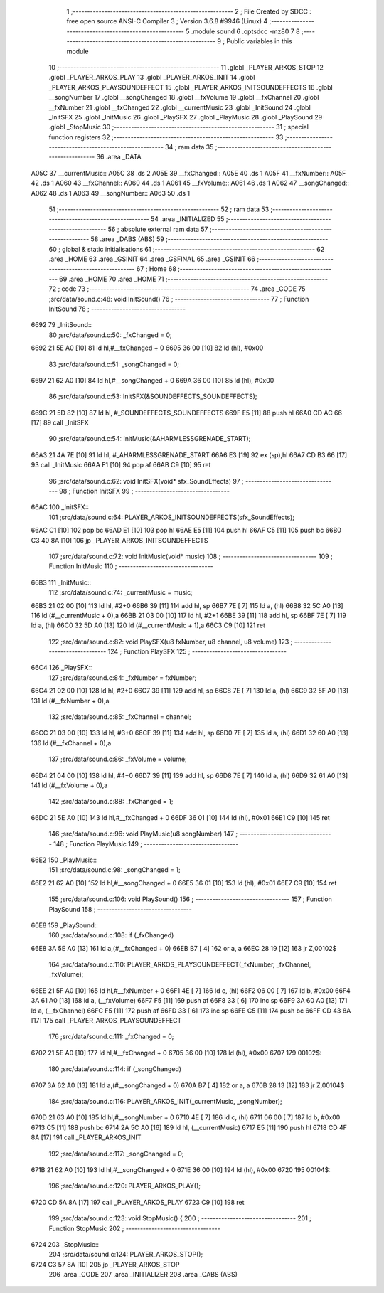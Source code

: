                               1 ;--------------------------------------------------------
                              2 ; File Created by SDCC : free open source ANSI-C Compiler
                              3 ; Version 3.6.8 #9946 (Linux)
                              4 ;--------------------------------------------------------
                              5 	.module sound
                              6 	.optsdcc -mz80
                              7 	
                              8 ;--------------------------------------------------------
                              9 ; Public variables in this module
                             10 ;--------------------------------------------------------
                             11 	.globl _PLAYER_ARKOS_STOP
                             12 	.globl _PLAYER_ARKOS_PLAY
                             13 	.globl _PLAYER_ARKOS_INIT
                             14 	.globl _PLAYER_ARKOS_PLAYSOUNDEFFECT
                             15 	.globl _PLAYER_ARKOS_INITSOUNDEFFECTS
                             16 	.globl __songNumber
                             17 	.globl __songChanged
                             18 	.globl __fxVolume
                             19 	.globl __fxChannel
                             20 	.globl __fxNumber
                             21 	.globl __fxChanged
                             22 	.globl __currentMusic
                             23 	.globl _InitSound
                             24 	.globl _InitSFX
                             25 	.globl _InitMusic
                             26 	.globl _PlaySFX
                             27 	.globl _PlayMusic
                             28 	.globl _PlaySound
                             29 	.globl _StopMusic
                             30 ;--------------------------------------------------------
                             31 ; special function registers
                             32 ;--------------------------------------------------------
                             33 ;--------------------------------------------------------
                             34 ; ram data
                             35 ;--------------------------------------------------------
                             36 	.area _DATA
   A05C                      37 __currentMusic::
   A05C                      38 	.ds 2
   A05E                      39 __fxChanged::
   A05E                      40 	.ds 1
   A05F                      41 __fxNumber::
   A05F                      42 	.ds 1
   A060                      43 __fxChannel::
   A060                      44 	.ds 1
   A061                      45 __fxVolume::
   A061                      46 	.ds 1
   A062                      47 __songChanged::
   A062                      48 	.ds 1
   A063                      49 __songNumber::
   A063                      50 	.ds 1
                             51 ;--------------------------------------------------------
                             52 ; ram data
                             53 ;--------------------------------------------------------
                             54 	.area _INITIALIZED
                             55 ;--------------------------------------------------------
                             56 ; absolute external ram data
                             57 ;--------------------------------------------------------
                             58 	.area _DABS (ABS)
                             59 ;--------------------------------------------------------
                             60 ; global & static initialisations
                             61 ;--------------------------------------------------------
                             62 	.area _HOME
                             63 	.area _GSINIT
                             64 	.area _GSFINAL
                             65 	.area _GSINIT
                             66 ;--------------------------------------------------------
                             67 ; Home
                             68 ;--------------------------------------------------------
                             69 	.area _HOME
                             70 	.area _HOME
                             71 ;--------------------------------------------------------
                             72 ; code
                             73 ;--------------------------------------------------------
                             74 	.area _CODE
                             75 ;src/data/sound.c:48: void InitSound()
                             76 ;	---------------------------------
                             77 ; Function InitSound
                             78 ; ---------------------------------
   6692                      79 _InitSound::
                             80 ;src/data/sound.c:50: _fxChanged = 0;
   6692 21 5E A0      [10]   81 	ld	hl,#__fxChanged + 0
   6695 36 00         [10]   82 	ld	(hl), #0x00
                             83 ;src/data/sound.c:51: _songChanged = 0;
   6697 21 62 A0      [10]   84 	ld	hl,#__songChanged + 0
   669A 36 00         [10]   85 	ld	(hl), #0x00
                             86 ;src/data/sound.c:53: InitSFX(&SOUNDEFFECTS_SOUNDEFFECTS);
   669C 21 5D 82      [10]   87 	ld	hl, #_SOUNDEFFECTS_SOUNDEFFECTS
   669F E5            [11]   88 	push	hl
   66A0 CD AC 66      [17]   89 	call	_InitSFX
                             90 ;src/data/sound.c:54: InitMusic(&AHARMLESSGRENADE_START);
   66A3 21 4A 7E      [10]   91 	ld	hl, #_AHARMLESSGRENADE_START
   66A6 E3            [19]   92 	ex	(sp),hl
   66A7 CD B3 66      [17]   93 	call	_InitMusic
   66AA F1            [10]   94 	pop	af
   66AB C9            [10]   95 	ret
                             96 ;src/data/sound.c:62: void InitSFX(void* sfx_SoundEffects)
                             97 ;	---------------------------------
                             98 ; Function InitSFX
                             99 ; ---------------------------------
   66AC                     100 _InitSFX::
                            101 ;src/data/sound.c:64: PLAYER_ARKOS_INITSOUNDEFFECTS(sfx_SoundEffects);
   66AC C1            [10]  102 	pop	bc
   66AD E1            [10]  103 	pop	hl
   66AE E5            [11]  104 	push	hl
   66AF C5            [11]  105 	push	bc
   66B0 C3 40 8A      [10]  106 	jp  _PLAYER_ARKOS_INITSOUNDEFFECTS
                            107 ;src/data/sound.c:72: void InitMusic(void* music)
                            108 ;	---------------------------------
                            109 ; Function InitMusic
                            110 ; ---------------------------------
   66B3                     111 _InitMusic::
                            112 ;src/data/sound.c:74: _currentMusic = music;
   66B3 21 02 00      [10]  113 	ld	hl, #2+0
   66B6 39            [11]  114 	add	hl, sp
   66B7 7E            [ 7]  115 	ld	a, (hl)
   66B8 32 5C A0      [13]  116 	ld	(#__currentMusic + 0),a
   66BB 21 03 00      [10]  117 	ld	hl, #2+1
   66BE 39            [11]  118 	add	hl, sp
   66BF 7E            [ 7]  119 	ld	a, (hl)
   66C0 32 5D A0      [13]  120 	ld	(#__currentMusic + 1),a
   66C3 C9            [10]  121 	ret
                            122 ;src/data/sound.c:82: void PlaySFX(u8 fxNumber, u8 channel, u8 volume)
                            123 ;	---------------------------------
                            124 ; Function PlaySFX
                            125 ; ---------------------------------
   66C4                     126 _PlaySFX::
                            127 ;src/data/sound.c:84: _fxNumber = fxNumber;
   66C4 21 02 00      [10]  128 	ld	hl, #2+0
   66C7 39            [11]  129 	add	hl, sp
   66C8 7E            [ 7]  130 	ld	a, (hl)
   66C9 32 5F A0      [13]  131 	ld	(#__fxNumber + 0),a
                            132 ;src/data/sound.c:85: _fxChannel = channel;
   66CC 21 03 00      [10]  133 	ld	hl, #3+0
   66CF 39            [11]  134 	add	hl, sp
   66D0 7E            [ 7]  135 	ld	a, (hl)
   66D1 32 60 A0      [13]  136 	ld	(#__fxChannel + 0),a
                            137 ;src/data/sound.c:86: _fxVolume = volume;
   66D4 21 04 00      [10]  138 	ld	hl, #4+0
   66D7 39            [11]  139 	add	hl, sp
   66D8 7E            [ 7]  140 	ld	a, (hl)
   66D9 32 61 A0      [13]  141 	ld	(#__fxVolume + 0),a
                            142 ;src/data/sound.c:88: _fxChanged = 1;
   66DC 21 5E A0      [10]  143 	ld	hl,#__fxChanged + 0
   66DF 36 01         [10]  144 	ld	(hl), #0x01
   66E1 C9            [10]  145 	ret
                            146 ;src/data/sound.c:96: void PlayMusic(u8 songNumber)
                            147 ;	---------------------------------
                            148 ; Function PlayMusic
                            149 ; ---------------------------------
   66E2                     150 _PlayMusic::
                            151 ;src/data/sound.c:98: _songChanged = 1;
   66E2 21 62 A0      [10]  152 	ld	hl,#__songChanged + 0
   66E5 36 01         [10]  153 	ld	(hl), #0x01
   66E7 C9            [10]  154 	ret
                            155 ;src/data/sound.c:106: void PlaySound()
                            156 ;	---------------------------------
                            157 ; Function PlaySound
                            158 ; ---------------------------------
   66E8                     159 _PlaySound::
                            160 ;src/data/sound.c:108: if (_fxChanged)
   66E8 3A 5E A0      [13]  161 	ld	a,(#__fxChanged + 0)
   66EB B7            [ 4]  162 	or	a, a
   66EC 28 19         [12]  163 	jr	Z,00102$
                            164 ;src/data/sound.c:110: PLAYER_ARKOS_PLAYSOUNDEFFECT(_fxNumber, _fxChannel, _fxVolume);
   66EE 21 5F A0      [10]  165 	ld	hl,#__fxNumber + 0
   66F1 4E            [ 7]  166 	ld	c, (hl)
   66F2 06 00         [ 7]  167 	ld	b, #0x00
   66F4 3A 61 A0      [13]  168 	ld	a, (__fxVolume)
   66F7 F5            [11]  169 	push	af
   66F8 33            [ 6]  170 	inc	sp
   66F9 3A 60 A0      [13]  171 	ld	a, (__fxChannel)
   66FC F5            [11]  172 	push	af
   66FD 33            [ 6]  173 	inc	sp
   66FE C5            [11]  174 	push	bc
   66FF CD 43 8A      [17]  175 	call	_PLAYER_ARKOS_PLAYSOUNDEFFECT
                            176 ;src/data/sound.c:111: _fxChanged = 0;
   6702 21 5E A0      [10]  177 	ld	hl,#__fxChanged + 0
   6705 36 00         [10]  178 	ld	(hl), #0x00
   6707                     179 00102$:
                            180 ;src/data/sound.c:114: if (_songChanged)
   6707 3A 62 A0      [13]  181 	ld	a,(#__songChanged + 0)
   670A B7            [ 4]  182 	or	a, a
   670B 28 13         [12]  183 	jr	Z,00104$
                            184 ;src/data/sound.c:116: PLAYER_ARKOS_INIT(_currentMusic, _songNumber);
   670D 21 63 A0      [10]  185 	ld	hl,#__songNumber + 0
   6710 4E            [ 7]  186 	ld	c, (hl)
   6711 06 00         [ 7]  187 	ld	b, #0x00
   6713 C5            [11]  188 	push	bc
   6714 2A 5C A0      [16]  189 	ld	hl, (__currentMusic)
   6717 E5            [11]  190 	push	hl
   6718 CD 4F 8A      [17]  191 	call	_PLAYER_ARKOS_INIT
                            192 ;src/data/sound.c:117: _songChanged = 0;
   671B 21 62 A0      [10]  193 	ld	hl,#__songChanged + 0
   671E 36 00         [10]  194 	ld	(hl), #0x00
   6720                     195 00104$:
                            196 ;src/data/sound.c:120: PLAYER_ARKOS_PLAY();
   6720 CD 5A 8A      [17]  197 	call	_PLAYER_ARKOS_PLAY
   6723 C9            [10]  198 	ret
                            199 ;src/data/sound.c:123: void StopMusic() {
                            200 ;	---------------------------------
                            201 ; Function StopMusic
                            202 ; ---------------------------------
   6724                     203 _StopMusic::
                            204 ;src/data/sound.c:124: PLAYER_ARKOS_STOP();
   6724 C3 57 8A      [10]  205 	jp  _PLAYER_ARKOS_STOP
                            206 	.area _CODE
                            207 	.area _INITIALIZER
                            208 	.area _CABS (ABS)
